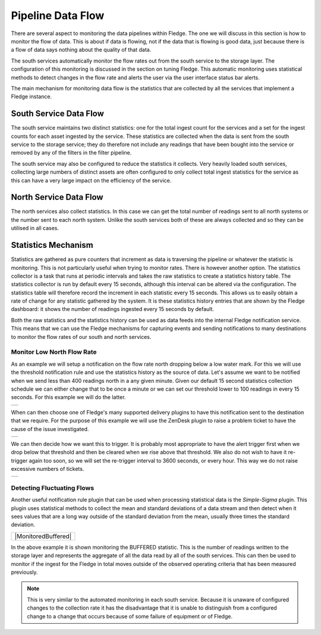 .. |MonitorNorthRate| image:: ../imagesMonitorNorthRate.jpg
.. |MonitorZendesk| image:: ../imagesMonitorZendesk.jpg
.. |MonitorTrigger| image:: ../images/MonitorTrigger.jpg
.. |MonitorBuffered| image:: ../images/MonitorBuffered.jpg

Pipeline Data Flow
==================

There are several aspect to monitoring the data pipelines within Fledge. The one we will discuss in this section is how to monitor the flow of data. This is about if data is flowing, not if the data that is flowing is good data, just because there is a flow of data says nothing about the quality of that data.

The south services automatically monitor the flow rates out from the south service to the storage layer. The configuration of this monitoring is discussed in the section on tuning Fledge. This automatic monitoring uses statistical methods to detect changes in the flow rate and alerts the user via the user interface status bar alerts.

The main mechanism for monitoring data flow is the statistics that are collected by all the services that implement a Fledge instance.

South Service Data Flow
-----------------------

The south service maintains two distinct statistics: one for the total ingest count for the services and a set for the ingest counts for each asset ingested by the service. These statistics are collected when the data is sent from the south service to the storage service; they do therefore not include any readings that have been bought into the service or removed by any of the filters in the filter pipeline.

The south service may also be configured to reduce the statistics it collects. Very heavily loaded south services, collecting large numbers of distinct assets are often configured to only collect total ingest statistics for the service as this can have a very large impact on the efficiency of the service.

North Service Data Flow
-----------------------

The north services also collect statistics. In this case we can get the total number of readings sent to all north systems or the number sent to each north system. Unlike the south services both of these are always collected and so they can be utilised in all cases.

Statistics Mechanism
--------------------

Statistics are gathered as pure counters that increment as data is traversing the pipeline or whatever the statistic is monitoring. This is not particularly useful when trying to monitor rates. There is however another option. The statistics collector is a task that runs at periodic intervals and takes the raw statistics to create a statistics history table. The statistics collector is run by default every 15 seconds, although this interval can be altered via the configuration. The statistics table will therefore record the increment in each statistic every 15 seconds. This allows us to easily obtain a rate of change for any statistic gathered by the system. It is these statistics history entries that are shown by the Fledge dashboard: it shows the number of readings ingested every 15 seconds by default.

Both the raw statistics and the statistics history can be used as data feeds into the internal Fledge notification service. This means that we can use the Fledge mechanisms for capturing events and sending notifications to many destinations to monitor the flow rates of our south and north services.

Monitor Low North Flow Rate
~~~~~~~~~~~~~~~~~~~~~~~~~~~

As an example we will setup a notification on the flow rate north dropping below a low water mark. For this we will use the threshold notification rule and use the statistics history as the source of data. Let's assume we want to be notified when we send less than 400 readings north in a any given minute. Given our default 15 second statistics collection schedule we can either change that to be once a minute or we can set our threshold lower to 100 readings in every 15 seconds. For this example we will do the latter.

+--------------------+
| |MonitorNorthRate| |
+--------------------+

When can then choose one of Fledge's many supported delivery plugins to have this notification sent to the destination that we require. For the purpose of this example we will use the ZenDesk plugin to raise a problem ticket to have the cause of the issue investigated.

+------------------+
| |MonitorZendesk| |
+------------------+

We can then decide how we want this to trigger. It is probably most appropriate to have the alert trigger first when we drop below that threshold and then be cleared when we rise above that threshold. We also do not wish to have it re-trigger again too soon, so we will set the re-trigger interval to 3600 seconds, or every hour. This way we do not raise excessive numbers of tickets.

+------------------+
| |MonitorTrigger| |
+------------------+

Detecting Fluctuating Flows
~~~~~~~~~~~~~~~~~~~~~~~~~~~

Another useful notification rule plugin that can be used when processing statistical data is the *Simple-Sigma* plugin. This plugin uses statistical methods to collect the mean and standard deviations of a data stream and then detect when it sees values that are a long way outside of the standard deviation from the mean, usually three times the standard deviation.

+---------------------+
| |MonitoredBuffered| |
+---------------------+

In the above example it is shown monitoring the BUFFERED statistic. This is the number of readings written to the storage layer and represents the aggregate of all the data read by all of the south services. This can then be used to monitor if the ingest for the Fledge in total moves outside of the observed operating criteria that has been measured previously. 

.. note::

   This is very similar to the automated monitoring in each south service. Because it is unaware of configured changes to the collection rate it has the disadvantage that it is unable to distinguish from a configured change to a change that occurs because of some failure of equipment or of Fledge.
